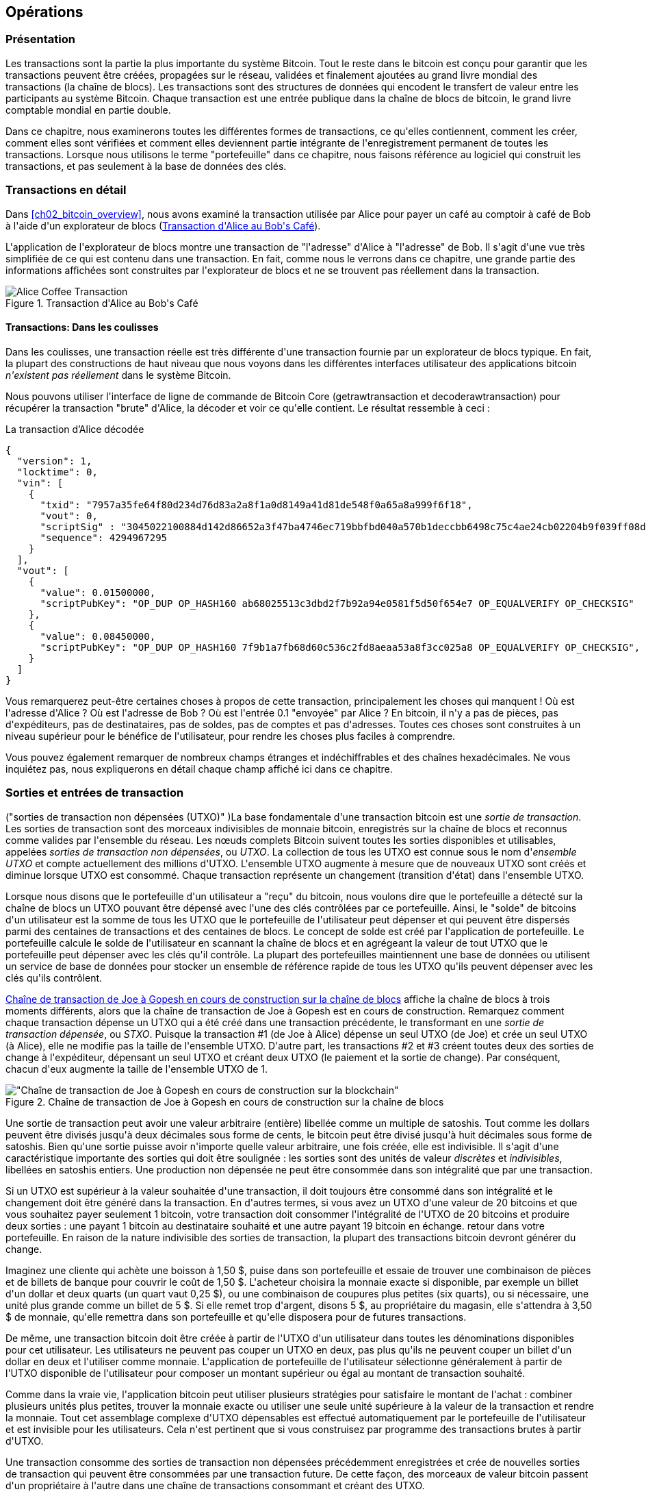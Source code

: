 [[ch06]]
[[transactions]]
== Opérations

[[ch06_intro]]
=== Présentation

(((&quot;transactions&quot;, &quot;défini&quot;)))(((&quot;avertissements et mises en garde&quot;, see=&quot;aussi la sécurité&quot;)))Les transactions sont la partie la plus importante du système Bitcoin. Tout le reste dans le bitcoin est conçu pour garantir que les transactions peuvent être créées, propagées sur le réseau, validées et finalement ajoutées au grand livre mondial des transactions (la chaîne de blocs). Les transactions sont des structures de données qui encodent le transfert de valeur entre les participants au système Bitcoin. Chaque transaction est une entrée publique dans la chaîne de blocs de bitcoin, le grand livre comptable mondial en partie double.

Dans ce chapitre, nous examinerons toutes les différentes formes de transactions, ce qu&#39;elles contiennent, comment les créer, comment elles sont vérifiées et comment elles deviennent partie intégrante de l&#39;enregistrement permanent de toutes les transactions. Lorsque nous utilisons le terme &quot;portefeuille&quot; dans ce chapitre, nous faisons référence au logiciel qui construit les transactions, et pas seulement à la base de données des clés.

[[tx_structure]]
=== Transactions en détail

(((&quot;cas d&#39;utilisation&quot;, &quot;acheter du café&quot;, id=&quot;alicesix&quot;)))Dans &lt;<ch02_bitcoin_overview>&gt;, nous avons examiné la transaction utilisée par Alice pour payer un café au comptoir à café de Bob à l&#39;aide d&#39;un explorateur de blocs (&lt;<alices_transactions_to_bobs_cafe>&gt;).

L&#39;application de l&#39;explorateur de blocs montre une transaction de &quot;l&#39;adresse&quot; d&#39;Alice à &quot;l&#39;adresse&quot; de Bob. Il s&#39;agit d&#39;une vue très simplifiée de ce qui est contenu dans une transaction. En fait, comme nous le verrons dans ce chapitre, une grande partie des informations affichées sont construites par l&#39;explorateur de blocs et ne se trouvent pas réellement dans la transaction.

[[alices_transactions_to_bobs_cafe]]
.Transaction d&#39;Alice au Bob&#39;s Café
image::images/mbc2_0208.png["Alice Coffee Transaction"]

[[transactions_behind_the_scenes]]
==== Transactions: Dans les coulisses

(((&quot;transactions&quot;, &quot;détails des coulisses de&quot;))) Dans les coulisses, une transaction réelle est très différente d&#39;une transaction fournie par un explorateur de blocs typique. En fait, la plupart des constructions de haut niveau que nous voyons dans les différentes interfaces utilisateur des applications bitcoin _n&#39;existent pas réellement_ dans le système Bitcoin.

Nous pouvons utiliser l&#39;interface de ligne de commande de Bitcoin Core (+getrawtransaction+ et +decoderawtransaction+) pour récupérer la transaction &quot;brute&quot; d&#39;Alice, la décoder et voir ce qu&#39;elle contient. Le résultat ressemble à ceci :

[[alice_tx]]
.La transaction d'Alice décodée
[source,json]
----
{
  "version": 1,
  "locktime": 0,
  "vin": [
    {
      "txid": "7957a35fe64f80d234d76d83a2a8f1a0d8149a41d81de548f0a65a8a999f6f18",
      "vout": 0,
      "scriptSig" : "3045022100884d142d86652a3f47ba4746ec719bbfbd040a570b1deccbb6498c75c4ae24cb02204b9f039ff08df09cbe9f6addac960298cad530a863ea8f53982c09db8f6e3813[ALL] 0484ecc0d46f1918b30928fa0e4ed99f16a0fb4fde0735e7ade8416ab9fe423cc5412336376789d172787ec3457eee41c04f4938de5cc17b4a10fa336a8d752adf",
      "sequence": 4294967295
    }
  ],
  "vout": [
    {
      "value": 0.01500000,
      "scriptPubKey": "OP_DUP OP_HASH160 ab68025513c3dbd2f7b92a94e0581f5d50f654e7 OP_EQUALVERIFY OP_CHECKSIG"
    },
    {
      "value": 0.08450000,
      "scriptPubKey": "OP_DUP OP_HASH160 7f9b1a7fb68d60c536c2fd8aeaa53a8f3cc025a8 OP_EQUALVERIFY OP_CHECKSIG",
    }
  ]
}
----

Vous remarquerez peut-être certaines choses à propos de cette transaction, principalement les choses qui manquent ! Où est l&#39;adresse d&#39;Alice ? Où est l&#39;adresse de Bob ? Où est l&#39;entrée 0.1 &quot;envoyée&quot; par Alice ? En bitcoin, il n&#39;y a pas de pièces, pas d&#39;expéditeurs, pas de destinataires, pas de soldes, pas de comptes et pas d&#39;adresses. Toutes ces choses sont construites à un niveau supérieur pour le bénéfice de l&#39;utilisateur, pour rendre les choses plus faciles à comprendre.

Vous pouvez également remarquer de nombreux champs étranges et indéchiffrables et des chaînes hexadécimales. Ne vous inquiétez pas, nous expliquerons en détail chaque champ affiché ici dans ce chapitre.

[[tx_inputs_outputs]]
=== Sorties et entrées de transaction

(((&quot;transactions&quot;, &quot;sorties et entrées&quot;, id=&quot;Tout06&quot;)))(((&quot;sorties et entrées&quot;, &quot;sorties définies&quot;)))(((&quot;sorties de transaction non dépensées (UTXO)&quot;)) )(((&quot;Ensembles UTXO&quot;)))(((&quot;transactions&quot;, &quot;sorties et entrées&quot;, &quot;caractéristiques de sortie&quot;)))(((&quot;sorties et entrées&quot;, &quot;caractéristiques de sortie&quot;)))La base fondamentale d&#39;une transaction bitcoin est une _sortie de transaction_. Les sorties de transaction sont des morceaux indivisibles de monnaie bitcoin, enregistrés sur la chaîne de blocs et reconnus comme valides par l&#39;ensemble du réseau. Les nœuds complets Bitcoin suivent toutes les sorties disponibles et utilisables, appelées _sorties de transaction non dépensées_, ou _UTXO_. La collection de tous les UTXO est connue sous le nom d'_ensemble UTXO_ et compte actuellement des millions d&#39;UTXO. L&#39;ensemble UTXO augmente à mesure que de nouveaux UTXO sont créés et diminue lorsque UTXO est consommé. Chaque transaction représente un changement (transition d&#39;état) dans l&#39;ensemble UTXO.

(((&quot;soldes&quot;)))Lorsque nous disons que le portefeuille d&#39;un utilisateur a &quot;reçu&quot; du bitcoin, nous voulons dire que le portefeuille a détecté sur la chaîne de blocs un UTXO pouvant être dépensé avec l&#39;une des clés contrôlées par ce portefeuille. Ainsi, le &quot;solde&quot; de bitcoins d&#39;un utilisateur est la somme de tous les UTXO que le portefeuille de l&#39;utilisateur peut dépenser et qui peuvent être dispersés parmi des centaines de transactions et des centaines de blocs. Le concept de solde est créé par l&#39;application de portefeuille. Le portefeuille calcule le solde de l&#39;utilisateur en scannant la chaîne de blocs et en agrégeant la valeur de tout UTXO que le portefeuille peut dépenser avec les clés qu&#39;il contrôle. La plupart des portefeuilles maintiennent une base de données ou utilisent un service de base de données pour stocker un ensemble de référence rapide de tous les UTXO qu&#39;ils peuvent dépenser avec les clés qu&#39;ils contrôlent.

(((&quot;sorties de transaction dépensées (STXO)&quot;)))&lt;<utxo-stxo>&gt; affiche la chaîne de blocs à trois moments différents, alors que la chaîne de transaction de Joe à Gopesh est en cours de construction. Remarquez comment chaque transaction dépense un UTXO qui a été créé dans une transaction précédente, le transformant en une _sortie de transaction dépensée_, ou _STXO_. Puisque la transaction #1 (de Joe à Alice) dépense un seul UTXO (de Joe) et crée un seul UTXO (à Alice), elle ne modifie pas la taille de l&#39;ensemble UTXO. D&#39;autre part, les transactions #2 et #3 créent toutes deux des sorties de change à l&#39;expéditeur, dépensant un seul UTXO et créant deux UTXO (le paiement et la sortie de change). Par conséquent, chacun d&#39;eux augmente la taille de l&#39;ensemble UTXO de 1.

[[utxo-stxo]]
.Chaîne de transaction de Joe à Gopesh en cours de construction sur la chaîne de blocs
image::images/mbc2_0609.png[&quot;Chaîne de transaction de Joe à Gopesh en cours de construction sur la blockchain&quot;]

(((&quot;satoshis&quot;)))Une sortie de transaction peut avoir une valeur arbitraire (entière) libellée comme un multiple de satoshis. Tout comme les dollars peuvent être divisés jusqu&#39;à deux décimales sous forme de cents, le bitcoin peut être divisé jusqu&#39;à huit décimales sous forme de satoshis. Bien qu&#39;une sortie puisse avoir n&#39;importe quelle valeur arbitraire, une fois créée, elle est indivisible. Il s&#39;agit d&#39;une caractéristique importante des sorties qui doit être soulignée : les sorties sont des unités de valeur _discrètes_ et _indivisibles_, libellées en satoshis entiers. Une production non dépensée ne peut être consommée dans son intégralité que par une transaction.

(((&quot;change, faire&quot;)))Si un UTXO est supérieur à la valeur souhaitée d&#39;une transaction, il doit toujours être consommé dans son intégralité et le changement doit être généré dans la transaction. En d&#39;autres termes, si vous avez un UTXO d&#39;une valeur de 20 bitcoins et que vous souhaitez payer seulement 1 bitcoin, votre transaction doit consommer l&#39;intégralité de l&#39;UTXO de 20 bitcoins et produire deux sorties : une payant 1 bitcoin au destinataire souhaité et une autre payant 19 bitcoin en échange. retour dans votre portefeuille. En raison de la nature indivisible des sorties de transaction, la plupart des transactions bitcoin devront générer du change.

Imaginez une cliente qui achète une boisson à 1,50 $, puise dans son portefeuille et essaie de trouver une combinaison de pièces et de billets de banque pour couvrir le coût de 1,50 $. L&#39;acheteur choisira la monnaie exacte si disponible, par exemple un billet d&#39;un dollar et deux quarts (un quart vaut 0,25 $), ou une combinaison de coupures plus petites (six quarts), ou si nécessaire, une unité plus grande comme un billet de 5 $. Si elle remet trop d&#39;argent, disons 5 $, au propriétaire du magasin, elle s&#39;attendra à 3,50 $ de monnaie, qu&#39;elle remettra dans son portefeuille et qu&#39;elle disposera pour de futures transactions.

De même, une transaction bitcoin doit être créée à partir de l&#39;UTXO d&#39;un utilisateur dans toutes les dénominations disponibles pour cet utilisateur. Les utilisateurs ne peuvent pas couper un UTXO en deux, pas plus qu&#39;ils ne peuvent couper un billet d&#39;un dollar en deux et l&#39;utiliser comme monnaie. L&#39;application de portefeuille de l&#39;utilisateur sélectionne généralement à partir de l&#39;UTXO disponible de l&#39;utilisateur pour composer un montant supérieur ou égal au montant de transaction souhaité.

Comme dans la vraie vie, l&#39;application bitcoin peut utiliser plusieurs stratégies pour satisfaire le montant de l&#39;achat : combiner plusieurs unités plus petites, trouver la monnaie exacte ou utiliser une seule unité supérieure à la valeur de la transaction et rendre la monnaie. Tout cet assemblage complexe d&#39;UTXO dépensables est effectué automatiquement par le portefeuille de l&#39;utilisateur et est invisible pour les utilisateurs. Cela n&#39;est pertinent que si vous construisez par programme des transactions brutes à partir d&#39;UTXO.

Une transaction consomme des sorties de transaction non dépensées précédemment enregistrées et crée de nouvelles sorties de transaction qui peuvent être consommées par une transaction future. De cette façon, des morceaux de valeur bitcoin passent d&#39;un propriétaire à l&#39;autre dans une chaîne de transactions consommant et créant des UTXO.

(((&quot;transactions&quot;, &quot;transactions coinbase&quot;)))(((&quot;transactions coinbase&quot;)))(((&quot;minage et consensus&quot;, &quot;transactions coinbase&quot;)))L&#39;exception à la chaîne de sortie et d&#39;entrée est une type spécial de transaction appelé transaction _coinbase_, qui est la première transaction de chaque bloc. Cette transaction y est placée par le mineur &quot;gagnant&quot; et crée un tout nouveau bitcoin payable à ce mineur en récompense de l&#39;exploitation minière. Cette transaction coinbase spéciale ne consomme pas d&#39;UTXO ; à la place, il a un type spécial d&#39;entrée appelé &quot;coinbase&quot;. C&#39;est ainsi que la masse monétaire du bitcoin est créée pendant le processus de minage, comme nous le verrons dans &lt;<mining>&gt;.

[TIP]
====
Qu&#39;est-ce qui vient en premier ? Entrées ou sorties, la poule ou l&#39;œuf ? Strictement parlant, les sorties viennent en premier parce que les transactions coinbase, qui génèrent de nouveaux bitcoins, n&#39;ont pas d&#39;entrées et créent des sorties à partir de rien.
====

[[tx_outs]]
==== Sorties des transactions

(((&quot;transactions&quot;, &quot;sorties et entrées&quot;, &quot;composants de sortie&quot;)))(((&quot;sorties et entrées&quot;, &quot;parties de sortie&quot;)))Chaque transaction bitcoin crée des sorties, qui sont enregistrées sur le grand livre bitcoin. Presque toutes ces sorties, à une exception près (voir &lt;<op_return>&gt;) créent des morceaux de bitcoin utilisables appelés UTXO, qui sont ensuite reconnus par l&#39;ensemble du réseau et disponibles pour que le propriétaire les dépense lors d&#39;une future transaction.

Les UTXO sont suivis par chaque client Bitcoin à nœud complet dans l&#39;ensemble UTXO. Les nouvelles transactions consomment (dépensent) une ou plusieurs de ces sorties de l&#39;ensemble UTXO.

Les sorties de transaction se composent de deux parties :

* Un montant de bitcoin, libellé en _satoshis_, la plus petite unité de bitcoin
* Un puzzle cryptographique qui détermine les conditions requises pour passer la sortie

(((&quot;scripts de verrouillage&quot;)))(((&quot;script&quot;, &quot;scripts de verrouillage&quot;)))(((&quot;témoins&quot;)))(((&quot;scriptPubKey&quot;)))Le puzzle cryptographique est également connu sous le nom de _script de verrouillage_, un _script de témoin_ ou un +scriptPubKey+.

Le langage de script de transaction, utilisé dans le script de verrouillage mentionné précédemment, est décrit en détail dans &lt;<tx_script>&gt;.

Maintenant, regardons la transaction d&#39;Alice (montrée précédemment dans &lt;<transactions_behind_the_scenes>&gt;) et voir si nous pouvons identifier les sorties. Dans l&#39;encodage JSON, les sorties sont dans un tableau (liste) nommé +vout+ :

[source,json]
----
"vout": [
  {
    "value": 0.01500000,
    "scriptPubKey": "OP_DUP OP_HASH160 ab68025513c3dbd2f7b92a94e0581f5d50f654e7 OP_EQUALVERIFY
    OP_CHECKSIG"
  },
  {
    "value": 0.08450000,
    "scriptPubKey": "OP_DUP OP_HASH160 7f9b1a7fb68d60c536c2fd8aeaa53a8f3cc025a8 OP_EQUALVERIFY OP_CHECKSIG",
  }
]
----

Comme vous pouvez le voir, la transaction contient deux sorties. Chaque sortie est définie par une valeur et un puzzle cryptographique. Dans l&#39;encodage indiqué par Bitcoin Core, la valeur est indiquée en bitcoin, mais dans la transaction elle-même, elle est enregistrée sous la forme d&#39;un entier libellé en satoshis. La deuxième partie de chaque sortie est le puzzle cryptographique qui fixe les conditions de dépenses. Bitcoin Core le montre comme +scriptPubKey+ et nous montre une représentation lisible par l&#39;homme du script.

Le sujet du verrouillage et du déverrouillage de l&#39;UTXO sera abordé plus tard, dans &lt;<tx_lock_unlock>&gt;. Le langage de script utilisé pour le script dans +scriptPubKey+ est décrit dans &lt;<tx_script>&gt;. Mais avant d&#39;approfondir ces sujets, nous devons comprendre la structure globale des entrées et sorties des transactions.

===== Sérialisation des transactions: sorties

(((&quot;transactions&quot;, &quot;sorties et entrées&quot;, &quot;structure de&quot;)))(((&quot;sorties et entrées&quot;, &quot;structure de&quot;)))(((&quot;sérialisation&quot;, &quot;sorties&quot;)))Lorsque les transactions sont transmises sur le réseau ou échangées entre applications, elles sont _sérialisées_. La sérialisation est le processus de conversion de la représentation interne d&#39;une structure de données dans un format qui peut être transmis un octet à la fois, également appelé flux d&#39;octets. La sérialisation est le plus souvent utilisée pour coder des structures de données à transmettre sur un réseau ou à stocker dans un fichier. Le format de sérialisation d&#39;une sortie de transaction est affiché dans &lt;<tx_out_structure>&gt;.

[[tx_out_structure]]
.Sérialisation des sorties de transaction
[options="header"]
|=======
|Taille| Champ | Description
| 8 octets (petit-boutiste) | Montant | Valeur du bitcoin en satoshis (10^-8^ bitcoin)
| 1–9 octets (VarInt) | Taille du script de verrouillage | Longueur du script de verrouillage en octets, à suivre
| Variable | Script de verrouillage | Un script définissant les conditions nécessaires pour dépenser la sortie
|=======

La plupart des bibliothèques et frameworks bitcoin ne stockent pas les transactions en interne sous forme de flux d&#39;octets, car cela nécessiterait une analyse complexe chaque fois que vous auriez besoin d&#39;accéder à un seul champ. Pour plus de commodité et de lisibilité, les bibliothèques bitcoin stockent les transactions en interne dans des structures de données (généralement des structures orientées objet).

(((&quot;désérialisation&quot;)))(((&quot;analyse&quot;)))(((&quot;transactions&quot;, &quot;analyse&quot;)))Le processus de conversion de la représentation de flux d&#39;octets d&#39;une transaction en données de représentation interne d&#39;une bibliothèque est appelée _désérialisation_ ou _analyse des transactions_. Le processus de reconversion en un flux d&#39;octets pour la transmission sur le réseau, pour le hachage ou pour le stockage sur disque est appelé _sérialisation_. La plupart des bibliothèques bitcoin ont des fonctions intégrées pour la sérialisation et la désérialisation des transactions.

Voyez si vous pouvez décoder manuellement la transaction d&#39;Alice à partir de la forme hexadécimale sérialisée, en trouvant certains des éléments que nous avons vus précédemment. La section contenant les deux sorties est mise en surbrillance dans &lt;<example_6_1>&gt; pour vous aider :

[[example_6_1]]
.Transaction d&#39;Alice, sérialisée et présentée en notation hexadécimale
====
+0100000001186f9f998a5aa6f048e51dd8419a14d8a0f1a8a2836dd73+
+4d2804fe65fa35779000000008b483045022100884d142d86652a3f47+
+ba4746ec719bbfbd040a570b1deccbb6498c75c4ae24cb02204b9f039+
+ff08df09cbe9f6addac960298cad530a863ea8f53982c09db8f6e3813+
+01410484ecc0d46f1918b30928fa0e4ed99f16a0fb4fde0735e7ade84+
+16ab9fe423cc5412336376789d172787ec3457eee41c04f4938de5cc1+
+7b4a10fa336a8d752adfffffffff02+*+60e31600000000001976a914ab6+*
*+8025513c3dbd2f7b92a94e0581f5d50f654e788acd0ef800000000000+*
*+1976a9147f9b1a7fb68d60c536c2fd8aeaa53a8f3cc025a888ac+*
+00000000+
====

Voici quelques conseils :

* Il y a deux sorties dans la section en surbrillance, chacune sérialisée comme indiqué dans &lt;<tx_out_structure>&gt;.
* La valeur de 0,015 bitcoin est de 1 500 000 satoshis. C&#39;est +16 e3 60+ en hexadécimal.
* Dans la transaction sérialisée, la valeur +16 e3 60+ est encodée dans l&#39;ordre d'octets petit-boutiste (octet le moins significatif en premier), elle ressemble donc à +60 e3 16+.
* La longueur de +scriptPubKey+ est de 25 octets, soit +19+ en hexadécimal.

[[tx_inputs]]
==== Entrées de transactions

(((&quot;transactions&quot;, &quot;sorties et entrées&quot;, &quot;composantes d&#39;entrée&quot;)))(((&quot;sorties et entrées&quot;, &quot;composantes d&#39;entrée&quot;)))(((&quot;sorties de transactions non dépensées (UTXO)&quot;))) (((&quot;Ensembles UTXO&quot;)))Les entrées de transaction identifient (par référence) quel UTXO sera consommé et fournissent une preuve de propriété via un script de déverrouillage.

Pour construire une transaction, un portefeuille sélectionne parmi l&#39;UTXO qu&#39;il contrôle, l&#39;UTXO avec une valeur suffisante pour effectuer le paiement demandé. Parfois un UTXO suffit, d&#39;autres fois plus d&#39;un est nécessaire. Pour chaque UTXO qui sera consommé pour effectuer ce paiement, le portefeuille crée une entrée pointant vers l&#39;UTXO et le déverrouille avec un script de déverrouillage.

Examinons plus en détail les composants d&#39;une entrée. La première partie d&#39;une entrée est un pointeur vers un UTXO par référence au hachage de transaction et à un index de sortie, qui identifie l&#39;UTXO spécifique dans cette transaction. La deuxième partie est un script de déverrouillage, que le portefeuille construit afin de satisfaire aux conditions de dépenses définies dans l&#39;UTXO. Le plus souvent, le script de déverrouillage est une signature numérique et une clé publique prouvant la propriété du bitcoin. Cependant, ce ne sont pas tous les scripts de déverrouillage qui contiennent une signature. La troisième partie est un numéro de séquence, qui sera discuté plus tard.

Considérez notre exemple dans &lt;<transactions_behind_the_scenes>&gt;. Les entrées de transaction sont un tableau (liste) appelé +vin+ :

[[vin]]
.Les entrées de transaction dans la transaction d&#39;Alice
[source,json]
----
"vin": [
  {
    "txid": "7957a35fe64f80d234d76d83a2a8f1a0d8149a41d81de548f0a65a8a999f6f18",
    "vout": 0,
    "scriptSig" : "3045022100884d142d86652a3f47ba4746ec719bbfbd040a570b1deccbb6498c75c4ae24cb02204b9f039ff08df09cbe9f6addac960298cad530a863ea8f53982c09db8f6e3813[ALL] 0484ecc0d46f1918b30928fa0e4ed99f16a0fb4fde0735e7ade8416ab9fe423cc5412336376789d172787ec3457eee41c04f4938de5cc17b4a10fa336a8d752adf",
    "sequence": 4294967295
  }
]
----

Comme vous pouvez le voir, il n&#39;y a qu&#39;une seule entrée dans la liste (car un UTXO contenait une valeur suffisante pour effectuer ce paiement). L&#39;entrée contient quatre éléments :

* Un (((&quot;ID de transaction (txd)&quot;)))ID de transaction, faisant référence à la transaction qui contient l&#39;UTXO dépensé
* Un index de sortie (+vout+), identifiant quel UTXO de cette transaction est référencé (le premier est zéro)
* Un +scriptSig+, qui satisfait aux conditions imposées à l&#39;UTXO, le déverrouillant pour les dépenses
* Un numéro de séquence (à discuter plus tard)

Dans la transaction d&#39;Alice, l&#39;entrée pointe vers l&#39;ID de transaction :

----
7957a35fe64f80d234d76d83a2a8f1a0d8149a41d81de548f0a65a8a999f6f18
----

et l&#39;indice de sortie +0+ (c&#39;est-à-dire le premier UTXO créé par cette transaction). Le script de déverrouillage est construit par le portefeuille d&#39;Alice en récupérant d&#39;abord l&#39;UTXO référencé, en examinant son script de verrouillage, puis en l&#39;utilisant pour créer le script de déverrouillage nécessaire pour le satisfaire.

En regardant simplement l&#39;entrée, vous avez peut-être remarqué que nous ne savons rien de cet UTXO, à part une référence à la transaction parent qui le contient. Nous ne connaissons pas sa valeur (montant en satoshi), et nous ne connaissons pas le script de verrouillage qui fixe les conditions pour le dépenser. Pour retrouver ces informations, il faut récupérer l&#39;UTXO référencé en récupérant la transaction mère qui le contient. Notez que parce que la valeur de l&#39;entrée n&#39;est pas explicitement indiquée, nous devons également utiliser l&#39;UTXO référencé afin de calculer les frais qui seront payés dans cette transaction (voir &lt;<tx_fees>&gt;).

Ce n&#39;est pas seulement le portefeuille d&#39;Alice qui doit récupérer l&#39;UTXO référencé dans les entrées. Une fois cette transaction diffusée sur le réseau, chaque nœud de validation devra également récupérer l&#39;UTXO référencé dans les entrées de transaction afin de valider la transaction.

Les transactions en elles-mêmes semblent incomplètes car elles manquent de contexte. Elles référencent l'UTXO dans leurs entrées mais sans récupérer cet UTXO on ne peut pas connaître la valeur des entrées ni leurs conditions de verrouillage. Lors de l&#39;écriture d&#39;un logiciel bitcoin, chaque fois que vous décodez une transaction dans le but de la valider ou de compter les frais ou de vérifier le script de déverrouillage, votre code devra d&#39;abord récupérer l&#39;UTXO référencé de la blockchain afin de construire le contexte implicite mais non présent dans les références UTXO des entrées. Par exemple, pour calculer le montant payé en frais, vous devez connaître la somme des valeurs des entrées et des sorties. Mais sans récupérer les UTXO référencés dans les entrées, vous ne connaissez pas leur valeur. Ainsi, une opération apparemment simple comme le comptage des frais dans une seule transaction implique en fait plusieurs étapes et des données provenant de plusieurs transactions.

Nous pouvons utiliser la même séquence de commandes avec Bitcoin Core que celle que nous avons utilisée lors de la récupération de la transaction d&#39;Alice (+getrawtransaction+ et +decoderawtransaction+). Avec cela, nous pouvons obtenir l&#39;UTXO référencé dans l&#39;entrée de la transaction d&#39;Alice et jeter un œil :

[[alice_input_tx]]
.UTXO de la transaction précédente, référencé dans l&#39;entrée de la transaction d&#39;Alice
[source,json]
----
"vout": [
   {
     "value": 0.10000000,
     "scriptPubKey": "OP_DUP OP_HASH160 7f9b1a7fb68d60c536c2fd8aeaa53a8f3cc025a8 OP_EQUALVERIFY OP_CHECKSIG"
   }
 ]
----

On voit que cet UTXO a une valeur de 0.1 BTC et qu&#39;il a un script de verrouillage (+scriptPubKey+) qui contient &quot;OP_DUP OP_HASH160...&quot;.

[TIP]
====
Pour bien comprendre la transaction d&#39;Alice, nous avons dû récupérer la transaction précédente référencée en entrée. Une fonction qui récupère les transactions précédentes et les sorties de transaction non dépensées est très courante et existe dans presque toutes les bibliothèques et API Bitcoin.
====

===== Sérialisation des transactions: entrées

(((&quot;sérialisation&quot;, &quot;entrées&quot;)))(((&quot;transactions&quot;, &quot;sorties et entrées&quot;, &quot;sérialisation des entrées&quot;)))(((&quot;sorties et entrées&quot;, &quot;sérialisation des entrées&quot;)))Lorsque les transactions sont sérialisées pour être transmises sur le réseau, leurs entrées sont codées dans un flux d&#39;octets comme indiqué dans &lt;<tx_in_structure>&gt;.

[[tx_in_structure]]
.Sérialisation des entrées de transaction
[options="header"]
|=======
|Taille| Champ | Description
| 32 octets | Hachage de transaction | Pointeur vers la transaction contenant l&#39;UTXO à dépenser
| 4 octets | Indice de sortie | Le numéro d&#39;index de l&#39;UTXO à dépenser ; le premier est 0
| 1–9 octets (VarInt) | Taille du script de déverrouillage | Longueur du script de déverrouillage en octets à suivre
| variables | Déverrouillage-Script | Un script remplissant les conditions du script de verrouillage UTXO
| 4 octets | Numéro de séquence | Utilisé pour le temps de verrouillage ou désactivé (0xFFFFFFFF)
|=======

Comme pour les sorties, voyons si nous pouvons trouver les entrées de la transaction d&#39;Alice au format sérialisé. Tout d&#39;abord, les entrées décodées :

[source,json]
----
"vin": [
  {
    "txid": "7957a35fe64f80d234d76d83a2a8f1a0d8149a41d81de548f0a65a8a999f6f18",
    "vout": 0,
    "scriptSig" : "3045022100884d142d86652a3f47ba4746ec719bbfbd040a570b1deccbb6498c75c4ae24cb02204b9f039ff08df09cbe9f6addac960298cad530a863ea8f53982c09db8f6e3813[ALL] 0484ecc0d46f1918b30928fa0e4ed99f16a0fb4fde0735e7ade8416ab9fe423cc5412336376789d172787ec3457eee41c04f4938de5cc17b4a10fa336a8d752adf",
    "sequence": 4294967295
  }
],
----

Voyons maintenant si nous pouvons identifier ces champs dans le codage hexadécimal sérialisé dans &lt;<example_6_2>&gt; :

[[example_6_2]]
.Transaction d&#39;Alice, sérialisée et présentée en notation hexadécimale
====
+0100000001+*+186f9f998a5aa6f048e51dd8419a14d8a0f1a8a2836dd73+*
*+4d2804fe65fa35779000000008b483045022100884d142d86652a3f47+*
*+ba4746ec719bbfbd040a570b1deccbb6498c75c4ae24cb02204b9f039+*
*+ff08df09cbe9f6addac960298cad530a863ea8f53982c09db8f6e3813+*
*+01410484ecc0d46f1918b30928fa0e4ed99f16a0fb4fde0735e7ade84+*
*+16ab9fe423cc5412336376789d172787ec3457eee41c04f4938de5cc1+*
*+7b4a10fa336a8d752adfffffffff+*+0260e31600000000001976a914ab6+
+8025513c3dbd2f7b92a94e0581f5d50f654e788acd0ef800000000000+
+1976a9147f9b1a7fb68d60c536c2fd8aeaa53a8f3cc025a888ac00000+
+000+
====

Astuces:

* L&#39;ID de transaction est sérialisé dans l&#39;ordre inverse des octets, il commence donc par (hex) +18+ et se termine par +79+
* L&#39;index de sortie est un groupe de zéros de 4 octets, facile à identifier
* La longueur du +scriptSig+ est de 139 octets, soit +8b+ en hexadécimal
* Le numéro de séquence est défini sur +FFFFFFFF+, encore une fois facile à identifier(((&quot;&quot;, startref=&quot;alicesix&quot;)))

ScriptSig est un type spécifique de script de déverrouillage qui, lorsqu&#39;il est sérialisé pour être transmis sur le réseau, les entrées sont codées dans un flux d&#39;octets, comme indiqué dans &lt;<scriptsig_in_structure>&gt;. La sérialisation du champ signature est détaillée dans &lt;<seralization_of_signatures_der>&gt;. Le champ de signature comprend également un type de hachage de signature (SIGHASH), qui est détaillé dans &lt;<sighash_types>&gt;.

[[scriptsig_in_structure]]
.Sérialisation des entrées ScriptSig
[options="header"]
|=======
|Taille| Champ | Description
| 1–9 octets (VarInt) | Taille signature | Longueur de la signature en octets à suivre
| variables | signature | Une signature produite par le portefeuille de l&#39;utilisateur à partir de sa clé privée, qui comprend un SIGHASH
| 1–9 octets (VarInt) | Taille de la clé publique | Longueur de la clé publique en octets à suivre
| variables | Clé publique | La clé publique, non hachée
|=======

[[tx_fees]]
==== Frais de transaction

(((&quot;transactions&quot;, &quot;extrants et intrants&quot;, &quot;frais de transaction&quot;)))(((&quot;frais&quot;, &quot;frais de transaction&quot;)))(((&quot;minage et consensus&quot;, &quot;récompenses et frais&quot;)))La plupart des transactions incluent des frais de transaction, qui rémunèrent les mineurs de bitcoins pour la sécurisation du réseau. Les frais servent également de mécanisme de sécurité eux-mêmes, en rendant économiquement impossible pour les attaquants d&#39;inonder le réseau de transactions. L&#39;exploitation minière et les frais et récompenses perçus par les mineurs sont discutés plus en détail dans &lt;<mining>&gt;.

Cette section examine comment les frais de transaction sont inclus dans une transaction typique. La plupart des portefeuilles calculent et incluent automatiquement les frais de transaction. Toutefois, si vous créez des transactions par programmation ou à l&#39;aide d&#39;une interface de ligne de commande, vous devez comptabiliser et inclure manuellement ces frais.

Les frais de transaction servent d&#39;incitation à inclure (exploiter) une transaction dans le bloc suivant et également de dissuasion contre les abus du système en imposant un petit coût sur chaque transaction. Les frais de transaction sont perçus par le mineur qui exploite le bloc qui enregistre la transaction sur la chaîne de blocs.

Les frais de transaction sont calculés en fonction de la taille de la transaction en kilo-octets, et non de la valeur de la transaction en bitcoin. Dans l&#39;ensemble, les frais de transaction sont fixés en fonction des forces du marché au sein du réseau Bitcoin. Les mineurs hiérarchisent les transactions en fonction de nombreux critères différents, y compris les frais, et peuvent même traiter les transactions gratuitement dans certaines circonstances. Les frais de transaction affectent la priorité de traitement, ce qui signifie qu&#39;une transaction avec des frais suffisants est susceptible d&#39;être incluse dans le prochain bloc miné, alors qu&#39;une transaction avec des frais insuffisants ou nuls peut être retardée, traitée au mieux après quelques blocs, ou pas traité du tout. Les frais de transaction ne sont pas obligatoires et les transactions sans frais peuvent éventuellement être traitées ; cependant, l&#39;inclusion des frais de transaction encourage le traitement prioritaire.

Au fil du temps, la façon dont les frais de transaction sont calculés et leur effet sur la hiérarchisation des transactions ont évolué. Au départ, les frais de transaction étaient fixes et constants sur l&#39;ensemble du réseau. Progressivement, la structure tarifaire s&#39;est assouplie et peut être influencée par les forces du marché, en fonction de la capacité du réseau et du volume des transactions. Depuis au moins le début de 2016, les limites de capacité en bitcoin ont créé une concurrence entre les transactions, entraînant des frais plus élevés et faisant des transactions gratuites une chose du passé. Les transactions sans frais ou à très faibles frais sont rarement minées et parfois ne seront même pas propagées sur le réseau.

(((&quot;frais&quot;, &quot;politiques de relais des frais&quot;)))(((&quot;option minrelaytxfee&quot;)))Dans Bitcoin Core, les politiques de relais des frais sont définies par l&#39;option +minrelaytxfee+. Le +minrelaytxfee+ par défaut actuel est de 0,00001 bitcoin ou un centième de millibitcoin par kilooctet. Par conséquent, par défaut, les transactions dont les frais sont inférieurs à 0,00001 bitcoin sont traitées comme gratuites et ne sont relayées que s&#39;il y a de la place dans le mempool ; sinon, ils sont supprimés. Les nœuds Bitcoin peuvent remplacer la politique de relais de frais par défaut en ajustant la valeur de +minrelaytxfee+.

(((&quot;frais dynamiques&quot;)))(((&quot;frais&quot;, &quot;frais dynamiques&quot;)))Tout service bitcoin qui crée des transactions, y compris les portefeuilles, les échanges, les applications de vente au détail, etc., _doit_ implémenter des frais dynamiques. Les frais dynamiques peuvent être mis en œuvre via un service tiers d&#39;estimation des frais ou avec un algorithme d&#39;estimation des frais intégré. Si vous n&#39;êtes pas sûr, commencez par un service tiers et, à mesure que vous acquérez de l&#39;expérience, concevez et implémentez votre propre algorithme si vous souhaitez supprimer la dépendance tierce.

Les algorithmes d&#39;estimation des frais calculent les frais appropriés, en fonction de la capacité et des frais offerts par les transactions « concurrentes ». Ces algorithmes vont du simple (frais moyens ou médians dans le dernier bloc) au sophistiqué (analyse statistique). Ils estiment les frais nécessaires (en satoshis par octet) qui donneront à une transaction une forte probabilité d&#39;être sélectionnée et incluse dans un certain nombre de blocs. La plupart des services offrent aux utilisateurs la possibilité de choisir des frais de priorité élevés, moyens ou faibles. Une priorité élevée signifie que les utilisateurs paient des frais plus élevés, mais la transaction est susceptible d&#39;être incluse dans le bloc suivant. Une priorité moyenne et faible signifie que les utilisateurs paient des frais de transaction moins élevés, mais que la confirmation des transactions peut prendre beaucoup plus de temps.

(((&quot;bitcoinfees (service tiers)&quot;))) De nombreuses applications de portefeuille utilisent des services tiers pour le calcul des frais. Un service populaire est https://bitcoinfees.earn.com/[_https://bitcoinfees.earn.com/_], qui fournit une API et un graphique visuel montrant les frais en satoshi/octet pour différentes priorités.

[TIP]
====
(((&quot;frais statiques&quot;)))(((&quot;frais&quot;, &quot;frais statiques&quot;)))Les frais statiques ne sont plus viables sur le réseau Bitcoin. Les portefeuilles qui fixent des frais statiques produiront une mauvaise expérience utilisateur car les transactions seront souvent &quot;bloquées&quot; et resteront non confirmées. Les utilisateurs qui ne comprennent pas les transactions et les frais en bitcoins sont consternés par les transactions &quot;bloquées&quot; car ils pensent avoir perdu leur argent.
====

Le graphique en &lt;<bitcoinfeesearncom>&gt; affiche l&#39;estimation en temps réel des frais par incréments de 10 satoshi/octet et le temps de confirmation attendu (en minutes et en nombre de blocs) pour les transactions avec des frais dans chaque plage. Pour chaque fourchette de frais (par exemple, 61 à 70 satoshi/octet), deux barres horizontales indiquent le nombre de transactions non confirmées (1 405) et le nombre total de transactions au cours des dernières 24 heures (102 975), avec des frais compris dans cette fourchette. Sur la base du graphique, les frais de haute priorité recommandés à ce moment étaient de 80 satoshi/octet, des frais susceptibles d&#39;entraîner l&#39;inclusion de la transaction dans le bloc suivant (délai de bloc nul). Pour la perspective, la taille médiane des transactions est de 226 octets, donc les frais recommandés pour cette taille de transaction seraient de 18 080 satoshis (0,00018080 BTC).

Les données d&#39;estimation des frais peuvent être récupérées via une simple API HTTP REST, à l&#39;adresse https://bitcoinfees.earn.com/api/v1/fees/recommended[https://bitcoinfees.earn.com/api/v1/fees/recommended ]. Par exemple, sur la ligne de commande en utilisant la commande +curl+ :

.Utilisation de l&#39;API d&#39;estimation des frais
----
$ curl https://bitcoinfees.earn.com/api/v1/fees/recommended

{"fastestFee":80,"halfHourFee":80,"hourFee":60}
----

L&#39;API renvoie un objet JSON avec l&#39;estimation actuelle des frais pour la confirmation la plus rapide (+fastestFee+), la confirmation dans les trois blocs (+halfHourFee+) et six blocs (+hourFee+), en satoshi par octet.

[[bitcoinfeesearncom]]
.Service d&#39;estimation des frais bitcoinfees.earn.com
image::images/mbc2_0602.png[Service d&#39;estimation des frais bitcoinfees.earn.com]

==== Ajout de frais aux transactions

La structure de données des transactions n&#39;a pas de champ pour les frais. Au lieu de cela, les frais sont implicites comme la différence entre la somme des entrées et la somme des sorties. Tout montant excédentaire qui reste après que toutes les sorties ont été déduites de toutes les entrées est la redevance perçue par les mineurs :

[[tx_fee_equation]]
.Les frais de transaction sont implicites, comme l&#39;excédent des intrants moins les extrants :
----
Frais = Somme(intrants) - Somme(extrants)
----

Il s&#39;agit d&#39;un élément quelque peu déroutant des transactions et d&#39;un point important à comprendre, car si vous construisez vos propres transactions, vous devez vous assurer de ne pas inclure par inadvertance des frais très importants en sous-dépensant les intrants. Cela signifie que vous devez comptabiliser toutes les entrées, si nécessaire en créant du change, ou vous finirez par donner un très gros pourboire aux mineurs !

Par exemple, si vous consommez un UTXO de 20 bitcoins pour effectuer un paiement de 1 bitcoin, vous devez inclure une sortie de modification de 19 bitcoins dans votre portefeuille. Sinon, le &quot;reste&quot; de 19 bitcoins sera compté comme des frais de transaction et sera collecté par le mineur qui exploite votre transaction dans un bloc. Bien que vous receviez un traitement prioritaire et rendiez un mineur très heureux, ce n&#39;est probablement pas ce que vous vouliez.

[WARNING]
====
(((&quot;avertissements et mises en garde&quot;, &quot;modifier les sorties&quot;))) Si vous oubliez d&#39;ajouter une sortie de modification dans une transaction construite manuellement, vous paierez la modification en tant que frais de transaction. Dire &quot;Gardez la monnaie !&quot; au mineur n&#39;est peut-être pas ce que vous vouliez vraiment.
====

(((&quot;cas d&#39;utilisation&quot;, &quot;achat de café&quot;))) Voyons comment cela fonctionne en pratique, en examinant à nouveau l&#39;achat de café d&#39;Alice. Alice veut dépenser 0,015 bitcoin pour payer son café. Pour s&#39;assurer que cette transaction est traitée rapidement, elle voudra inclure des frais de transaction, disons 0,0005. Cela signifie que le coût total de la transaction sera de 0,0155. Son portefeuille doit donc se procurer un ensemble d&#39;UTXO qui totalise 0,0155 bitcoin ou plus et, si nécessaire, créer de la monnaie. Disons que son portefeuille dispose d&#39;un UTXO de 0,1 bitcoin. Elle devra donc consommer cet UTXO, créer une sortie pour le comptoir à café de Bob pour 0,015, et une seconde sortie avec 0,0845 bitcoin en retour vers son propre portefeuille, laissant 0,0005 bitcoin non alloué, comme frais implicites pour la transaction.

(((&quot;cas d&#39;utilisation&quot;, &quot;dons caritatifs&quot;)))(((&quot;dons caritatifs&quot;)))Regardons maintenant un scénario différent. Eugenia, directrice de notre association caritative pour enfants aux Philippines, a organisé une collecte de fonds pour acheter des manuels scolaires pour les enfants. Elle a reçu plusieurs milliers de petits dons de personnes du monde entier, totalisant 50 bitcoins, donc son portefeuille est plein de très petits paiements (UTXO). Maintenant, elle veut acheter des centaines de manuels scolaires auprès d&#39;un éditeur local, en payant en bitcoins.

Alors que l&#39;application de portefeuille d&#39;Eugenia tente de construire une seule transaction de paiement plus importante, elle doit s&#39;approvisionner à partir de l&#39;ensemble UTXO disponible, qui est composé de nombreux montants plus petits. Cela signifie que la transaction résultante proviendra de plus d&#39;une centaine d&#39;UTXO de petite valeur en tant qu&#39;entrées et d&#39;une seule sortie, payant l&#39;éditeur du livre. Une transaction avec autant d&#39;entrées sera supérieure à un kilo-octet, peut-être plusieurs kilo-octets. En conséquence, cela nécessitera des frais beaucoup plus élevés que la transaction de taille médiane.

L&#39;application de portefeuille d&#39;Eugenia calculera les frais appropriés en mesurant la taille de la transaction et en la multipliant par les frais par kilo-octet. De nombreux portefeuilles surpayeront les frais pour les transactions plus importantes afin de s&#39;assurer que la transaction est traitée rapidement. Les frais plus élevés ne sont pas dus au fait qu&#39;Eugenia dépense plus d&#39;argent, mais au fait que sa transaction est plus complexe et plus volumineuse - les frais sont indépendants de la valeur en bitcoins de la transaction.(((&quot;&quot;, startref=&quot;Tout06&quot;)))

[[tx_script]]
[role="pagebreak-before less_space_h1"]
=== Scripts de transaction et langage de script

(((&quot;transactions&quot;, &quot;scripts et langage de script&quot;, id=&quot;Tsript06&quot;)))(((&quot;scriptage&quot;, &quot;transactions et&quot;, id=&quot;Stransact06&quot;)))Le langage de script de transaction bitcoin, appelé _Script_ , est un langage d&#39;exécution basé sur une pile de notation polonaise inversée (RPN) de type Forth. Si cela ressemble à du charabia, vous n&#39;avez probablement pas étudié les langages de programmation des années 1960, mais ce n&#39;est pas grave, nous vous expliquerons tout dans ce chapitre. Le script de verrouillage placé sur un UTXO et le script de déverrouillage sont écrits dans ce langage de script. Lorsqu&#39;une transaction est validée, le script de déverrouillage de chaque entrée est exécuté parallèlement au script de verrouillage correspondant pour voir s&#39;il satisfait à la condition de dépense.

Script est un langage très simple qui a été conçu pour être limité dans sa portée et être exécutable sur une gamme de matériel et peut être aussi simple qu&#39;un périphérique intégré. Il nécessite un traitement minimal et ne peut pas faire la plupart des choses fantaisistes que les langages de programmation modernes peuvent faire. Pour son utilisation dans la validation de monnaie programmable, il s&#39;agit d&#39;une fonction de sécurité délibérée.

(((&quot;Pay-to-Public-Key-Hash (P2PKH)&quot;)))Aujourd&#39;hui, la plupart des transactions traitées via le réseau Bitcoin ont la forme &quot;Paiement à l&#39;adresse Bitcoin de Bob&quot; et sont basées sur un script appelé Pay-to-Script Public-Key-Hash. Cependant, les transactions bitcoin ne se limitent pas au script &quot;Paiement à l&#39;adresse Bitcoin de Bob&quot;. En fait, les scripts de verrouillage peuvent être écrits pour exprimer une grande variété de conditions complexes. Afin de comprendre ces scripts plus complexes, nous devons d&#39;abord comprendre les bases des scripts de transaction et du langage de script.

Dans cette section, nous démontrerons les composants de base du langage de script de transaction bitcoin et montrerons comment il peut être utilisé pour exprimer des conditions simples de dépenses et comment ces conditions peuvent être satisfaites en déverrouillant des scripts.

[TIP]
====
(((&quot;argent programmable&quot;)))La validation des transactions Bitcoin n&#39;est pas basée sur un modèle statique, mais est plutôt obtenue grâce à l&#39;exécution d&#39;un langage de script. Ce langage permet d&#39;exprimer une variété presque infinie de conditions. C&#39;est ainsi que le bitcoin obtient le pouvoir de &quot;l&#39;argent programmable&quot;.
====


==== Incomplétude de Turing

(((&quot;Turing incomplétude&quot;)))Le langage de script de transaction bitcoin contient de nombreux opérateurs, mais est délibérément limité d&#39;une manière importante : il n&#39;y a pas de boucles ou de capacités de contrôle de flux complexes autres que le contrôle de flux conditionnel. Cela garantit que le langage n&#39;est pas _Turing complet_, ce qui signifie que les scripts ont une complexité limitée et des temps d&#39;exécution prévisibles. Le script n&#39;est pas un langage universel. (((&quot;attaques par déni de service&quot;)))(((&quot;attaques par déni de service&quot;, see=&quot;aussi sécurité&quot;)))(((&quot;sécurité&quot;, &quot;attaques par déni de service&quot; )))Ces limitations garantissent que le langage ne peut pas être utilisé pour créer une boucle infinie ou une autre forme de &quot;bombe logique&quot; qui pourrait être intégrée dans une transaction de manière à provoquer une attaque par déni de service contre le réseau Bitcoin. N&#39;oubliez pas que chaque transaction est validée par chaque nœud complet du réseau Bitcoin. Un langage limité empêche le mécanisme de validation des transactions d&#39;être utilisé comme une vulnérabilité.

==== Vérification sans état

(((&quot;vérification sans état&quot;)))Le langage de script de transaction bitcoin est sans état, en ce sens qu&#39;il n&#39;y a pas d&#39;état avant l&#39;exécution du script, ou d&#39;état enregistré après l&#39;exécution du script. Par conséquent, toutes les informations nécessaires à l&#39;exécution d&#39;un script sont contenues dans le script. Un script s&#39;exécutera de manière prévisible de la même manière sur n&#39;importe quel système. Si votre système vérifie un script, vous pouvez être sûr que tous les autres systèmes du réseau Bitcoin vérifieront également le script, ce qui signifie qu&#39;une transaction valide est valide pour tout le monde et tout le monde le sait. Cette prévisibilité des résultats est un avantage essentiel du système Bitcoin.

[[tx_lock_unlock]]
==== Construction du script (Verrouiller + Déverrouiller)

Le moteur de validation des transactions de Bitcoin s&#39;appuie sur deux types de scripts pour valider les transactions : un script de verrouillage et un script de déverrouillage.

(((&quot;scripts de verouillage&quot;)))(((&quot;scripts de déverouillage&quot;)))(((&quot;scriptage&quot;, &quot;scripts de déverouillage&quot;)))Un script de verrouillage est une condition de dépense placée sur une sortie : il spécifie les conditions qui doivent être remplies pour dépenser la production à l&#39;avenir. (((&quot;scriptPubKey&quot;)))Historiquement, le script de verrouillage était appelé _scriptPubKey_, car il contenait généralement une clé publique ou une adresse Bitcoin (hachage de clé publique). Dans ce livre, nous l&#39;appelons un &quot;script de verrouillage&quot; pour reconnaître l&#39;éventail de possibilités beaucoup plus large de cette technologie de script. Dans la plupart des applications bitcoin, ce que nous appelons un script de verrouillage apparaîtra dans le code source sous la forme +scriptPubKey+. (((&quot;témoins&quot;)))(((&quot;énigmes cryptographiques&quot;)))Vous verrez également le script de verrouillage appelé _script de témoin_ (voir &lt;<segwit>&gt;) ou plus généralement comme un _casse-tête cryptographique_. Ces termes signifient tous la même chose, à différents niveaux d&#39;abstraction.

Un script de déverrouillage est un script qui « résout », ou satisfait, les conditions placées sur une sortie par un script de verrouillage et permet à la sortie d&#39;être dépensée. Les scripts de déverrouillage font partie de chaque entrée de transaction. Ils contiennent la plupart du temps une signature numérique produite par le portefeuille de l&#39;utilisateur à partir de sa clé privée. (((&quot;scriptSig&quot;)))Historiquement, le script de déverrouillage s&#39;appelait _scriptSig_, car il contenait généralement une signature numérique. Dans la plupart des applications bitcoin, le code source fait référence au script de déverrouillage sous la forme +scriptSig+. Vous verrez également le script de déverrouillage appelé _témoin_ (voir &lt;<segwit>&gt;). Dans ce livre, nous l&#39;appelons un &quot;script de déverrouillage&quot; pour reconnaître la gamme beaucoup plus large d&#39;exigences de script de verrouillage, car ce n'est pas tous les scripts de déverrouillage qui doivent contenir des signatures.

Chaque nœud de validation Bitcoin validera les transactions en exécutant les scripts de verrouillage et de déverrouillage ensemble. Chaque entrée contient un script de déverrouillage et fait référence à un UTXO existant précédemment. Le logiciel de validation copiera le script de déverrouillage, récupérera l&#39;UTXO référencé par l&#39;entrée et copiera le script de verrouillage à partir de cet UTXO. Les scripts de déverrouillage et de verrouillage sont ensuite exécutés en séquence. L&#39;entrée est valide si le script de déverrouillage satisfait les conditions du script de verrouillage (voir &lt;<script_exec>&gt;). Toutes les entrées sont validées indépendamment, dans le cadre de la validation globale de la transaction.

Notez que l&#39;UTXO est enregistré en permanence dans la blockchain, et est donc invariable et n&#39;est pas affecté par les tentatives infructueuses de le dépenser par référence dans une nouvelle transaction. Seule une transaction valide qui satisfait correctement les conditions de la sortie entraîne que la sortie est considérée comme &quot;dépensée&quot; et retirée de l&#39;ensemble des sorties de transaction non dépensées (ensemble UTXO).

&lt;<scriptSig_and_scriptPubKey>&gt; est un exemple des scripts de déverrouillage et de verrouillage pour le type de transaction bitcoin le plus courant (un paiement à un hachage de clé publique), montrant le script combiné résultant de la concaténation des scripts de déverrouillage et de verrouillage avant la validation du script.

[[scriptSig_and_scriptPubKey]]
.Combiner scriptSig et scriptPubKey pour évaluer un script de transaction
image::images/mbc2_0603.png[&quot;scriptSig_and_scriptPubKey&quot;]

===== La pile d&#39;exécution de script

Le langage de script de Bitcoin est appelé un langage basé sur la pile car il utilise une structure de données appelée _pile_. Une pile est une structure de données très simple qui peut être visualisée comme une pile de cartes. Une pile permet deux opérations : push et pop. Push ajoute un élément au sommet de la pile. Pop supprime l&#39;élément du haut de la pile. Les opérations sur une pile ne peuvent agir que sur l&#39;élément le plus haut de la pile. Une structure de données de pile est également appelée file d&#39;attente Last-In-First-Out (dernier entré, premier sorti), ou &quot;LIFO&quot;.

Le langage de script exécute le script en traitant chaque élément de gauche à droite. Les nombres (constantes de données) sont poussés sur la pile. Les opérateurs poussent ou sortent un ou plusieurs paramètres de la pile, agissent sur eux et peuvent pousser un résultat sur la pile. Par exemple, +OP_ADD+ fera sortir deux éléments de la pile, les ajoutera et poussera la somme résultante sur la pile.

Les opérateurs conditionnels évaluent une condition, produisant un résultat booléen VRAI (TRUE) ou FAUX (FALSE). Par exemple, +OP_EQUAL+ dépile deux éléments de la pile et pousse TRUE (TRUE est représenté par le nombre 1) s&#39;ils sont égaux ou FALSE (représenté par zéro) s&#39;ils ne sont pas égaux. Les scripts de transaction Bitcoin contiennent généralement un opérateur conditionnel, afin qu&#39;ils puissent produire le résultat VRAI qui signifie une transaction valide.

===== Un script simple

Appliquons maintenant ce que nous avons appris sur les scripts et les piles à quelques exemples simples.

Dans &lt;<simplemath_script>&gt;, le script +2 3 OP_ADD 5 OP_EQUAL+ démontre l&#39;opérateur d&#39;addition arithmétique +OP_ADD+, additionnant deux nombres et mettant le résultat sur la pile, suivi de l&#39;opérateur conditionnel +OP_EQUAL+, qui vérifie que la somme résultante est égale à +5+. Par souci de brièveté, le préfixe +OP_+ est omis dans l&#39;exemple étape par étape. Pour plus de détails sur les opérateurs de script et les fonctions disponibles, voir &lt;<tx_script_ops>&gt;.

Bien que la plupart des scripts de verrouillage se réfèrent à un hachage de clé publique (essentiellement, une adresse Bitcoin), nécessitant ainsi une preuve de propriété pour dépenser les fonds, le script n&#39;a pas besoin d&#39;être aussi complexe. Toute combinaison de scripts de verrouillage et de déverrouillage donnant une valeur TRUE est valide. L&#39;arithmétique simple que nous avons utilisée comme exemple de langage de script est également un script de verrouillage valide qui peut être utilisé pour verrouiller une sortie de transaction.

Utilisez une partie de l&#39;exemple de script arithmétique comme script de verrouillage :

----
3 OP_ADD 5 OP_EQUAL
----

qui peut être satisfaite par une transaction contenant une entrée avec le script de déverrouillage :

----
2
----

Le logiciel de validation combine les scripts de verrouillage et de déverrouillage et le script résultant est :

----
2 3 OP_ADD 5 OP_EQUAL
----

Comme nous l&#39;avons vu dans l&#39;exemple étape par étape dans &lt;<simplemath_script>&gt;, lorsque ce script est exécuté, le résultat est +OP_TRUE+, rendant la transaction valide. Non seulement il s&#39;agit d&#39;un script de verrouillage de sortie de transaction valide, mais l&#39;UTXO résultant pourrait être dépensé par toute personne ayant les compétences en arithmétique pour savoir que le nombre 2 satisfait le script.

[TIP]
====
(((&quot;transactions&quot;, &quot;valide et invalide&quot;)))Les transactions sont valides si le premier résultat de la pile est +TRUE+ (noté ++{0x01}++), toute autre valeur différente de zéro, autre que +OP_0+, ou si la pile est vide après l&#39;exécution du script. Les transactions ne sont pas valides si la valeur supérieure de la pile est +FALSE+ (une valeur vide de longueur nulle, notée ++{}++) ou si l&#39;exécution du script est arrêtée explicitement par un opérateur, tel que +OP_VERIFY+, +OP_RETURN+ ou un terminateur conditionnel tel que +OP_ENDIF+. Voir &lt;<tx_script_ops>&gt; pour plus de détails.
====

[[simplemath_script]]
.La validation du script Bitcoin en calculs simples
image::images/mbc2_0604.png[&quot;TxScriptSimpleMathExample&quot;]

[role="pagebreak-before"]
Ce qui suit est un script légèrement plus complexe, qui calcule ++2 + 7 - 3 + 1++. Notez que lorsque le script contient plusieurs opérateurs à la suite, la pile permet aux résultats d&#39;un opérateur d&#39;être appliqués par l&#39;opérateur suivant :

----
2 7 OP_ADD 3 OP_SUB 1 OP_ADD 7 OP_EQUAL
----

Essayez de valider vous-même le script précédent à l&#39;aide d&#39;un crayon et de papier. Lorsque l&#39;exécution du script se termine, vous devriez vous retrouver avec la valeur +TRUE+ sur la pile.

[[script_exec]]
===== Exécution séparée des scripts de déverrouillage et de verrouillage

(((&quot;sécurité&quot;, &quot;scripts de verrouillage et de déverrouillage&quot;)))Dans le client Bitcoin d&#39;origine, les scripts de déverrouillage et de verrouillage étaient concaténés et exécutés en séquence. Pour des raisons de sécurité, cela a été modifié en 2010, en raison d&#39;une vulnérabilité qui permettait à un script de déverrouillage malformé de pousser des données sur la pile et de corrompre le script de verrouillage. Dans l&#39;implémentation actuelle, les scripts sont exécutés séparément avec la pile transférée entre les deux exécutions, comme décrit ci-après.

Tout d&#39;abord, le script de déverrouillage est exécuté à l&#39;aide du moteur d&#39;exécution de la pile. Si le script de déverrouillage est exécuté sans erreur (par exemple, s&#39;il ne reste plus de pointeurs &quot; pendants&quot;), la pile principale est copiée et le script de verrouillage est exécuté. Si le résultat de l&#39;exécution du script de verrouillage avec les données de la pile copiées à partir du script de déverrouillage est &quot;TRUE&quot;, le script de déverrouillage a réussi à résoudre les conditions imposées par le script de verrouillage et, par conséquent, l&#39;entrée est une autorisation valide de dépenser l&#39;UTXO. S&#39;il reste un résultat autre que &quot;TRUE&quot; après l&#39;exécution du script combiné, l&#39;entrée est invalide car elle n&#39;a pas satisfait aux conditions de dépenses placées sur l&#39;UTXO.


[[p2pkh]]
==== Pay-to-Public-Key-Hash (P2PKH)

(((&quot;Pay-to-Public-Key-Hash (P2PKH)&quot;)))La grande majorité des transactions traitées sur le réseau Bitcoin dépensent des sorties verrouillées avec un script Pay-to-Public-Key-Hash ou &quot;P2PKH&quot;. Ces sorties contiennent un script de verrouillage qui verrouille la sortie sur un hachage de clé publique, plus communément appelé adresse Bitcoin. Une sortie verrouillée par un script P2PKH peut être déverrouillée (passée) en présentant une clé publique et une signature numérique créée par la clé privée correspondante (voir &lt;<digital_sigs>&gt;).

(((&quot;cas d&#39;utilisation&quot;, &quot;acheter du café&quot;)))Par exemple, regardons à nouveau le paiement d&#39;Alice au comptoir à café de Bob. Alice a effectué un paiement de 0,015 bitcoin à l&#39;adresse Bitcoin du comptoir. Cette sortie de transaction aurait un script de verrouillage de la forme :

----
OP_DUP OP_HASH160 <Cafe Public Key Hash> OP_EQUALVERIFY OP_CHECKSIG
----

Le +Cafe Public Key Hash+ équivaut à l&#39;adresse Bitcoin du café, sans l&#39;encodage Base58Check. La plupart des applications afficheraient le _hachage de la clé publique_ en codage hexadécimal et non le format familier de l&#39;adresse Bitcoin Base58Check qui commence par un &quot;1&quot;.

Le script de verrouillage précédent peut se contenter d&#39;un script de déverrouillage de la forme :

----
<Cafe Signature> <Cafe Public Key>
----

Les deux scripts ensemble formeraient le script de validation combiné suivant :

----
<Cafe Signature> <Cafe Public Key> OP_DUP OP_HASH160
<Cafe Public Key Hash> OP_EQUALVERIFY OP_CHECKSIG
----

Lorsqu&#39;il est exécuté, ce script combiné sera évalué à TRUE si, et seulement si, le script de déverrouillage correspond aux conditions définies par le script de verrouillage. En d&#39;autres termes, le résultat sera VRAI si le script de déverrouillage a une signature valide de la clé privée du comptoir qui correspond au hachage de la clé publique défini comme encombrement.

Les figures pass:[<a data-type="xref" href="#P2PubKHash1" data-xrefstyle="select: labelnumber">#P2PubKHash1</a>] et pass:[<a data-type="xref" href="#P2PubKHash2" data-xrefstyle="select: labelnumber">#P2PubKHash2</a>] montrent (en deux parties) une exécution pas à pas du script combiné, qui prouvera qu&#39;il s&#39;agit d&#39;une transaction valide.(((&quot;&quot;, startref=&quot; Tsript06&quot;)))(((&quot;&quot;, startref=&quot;Stransact06&quot;)))

[[P2PubKHash1]]
.Évaluer un script pour une transaction P2PKH (partie 1 sur 2)
image::images/mbc2_0605.png["Tx_Script_P2PubKeyHash_1"]

[[P2PubKHash2]]
.Évaluer un script pour une transaction P2PKH (partie 2 sur 2)
image::images/mbc2_0606.png["Tx_Script_P2PubKeyHash_2"]

[[digital_sigs]]
=== Signatures numériques (ECDSA)

(((&quot;transactions&quot;, &quot;signatures numériques et&quot;, id=&quot;Tdigsig06&quot;)))Jusqu&#39;à présent, nous n&#39;avons approfondi aucun détail sur les &quot;signatures numériques&quot;. Dans cette section, nous examinons le fonctionnement des signatures numériques et comment elles peuvent présenter la preuve de la propriété d&#39;une clé privée sans révéler cette clé privée.

(((&quot;signatures numériques&quot;, &quot;algorithme utilisés&quot;)))(((&quot;Elliptic Curve Digital Signature Algorithm (ECDSA)&quot;)))L&#39;algorithme de signature numérique utilisé dans le bitcoin est l&#39;_Elliptic Curve Digital Signature Algorithm_, ou _ECDSA_. ECDSA est l&#39;algorithme utilisé pour les signatures numériques basées sur des paires de clés privées/publiques à courbe elliptique, comme décrit dans &lt;<elliptic_curve>&gt;. ECDSA est utilisé par les fonctions de script +OP_CHECKSIG+, +OP_CHECKSIGVERIFY+, +OP_CHECKMULTISIG+ et +OP_CHECKMULTISIGVERIFY+. Chaque fois que vous les voyez dans un script de verrouillage, le script de déverrouillage doit contenir une signature ECDSA.

(((&quot;signatures numériques&quot;, &quot;objectifs de&quot;))) Une signature numérique a trois objectifs en bitcoin. Premièrement, la signature prouve que le propriétaire de la clé privée, qui est implicitement le propriétaire des fonds, a _autorisé_ la dépense de ces fonds. Deuxièmement, la preuve de l&#39;autorisation est _indéniable_ (non-répudiable). Troisièmement, la signature prouve que la transaction (ou des parties spécifiques de la transaction) n&#39;a pas et _ne peut pas être modifiée_ par qui que ce soit après avoir été signée.

Notez que chaque entrée de transaction est signée indépendamment. Ceci est essentiel, car ni les signatures ni les entrées ne doivent appartenir ou être appliquées par les mêmes &quot;propriétaires&quot;. En fait, un schéma de transaction spécifique appelé &quot;CoinJoin&quot; utilise ce fait pour créer des transactions multipartites pour la confidentialité.

[NOTE]
====
Chaque entrée de transaction et toute signature qu&#39;elle peut contenir est _complètement_ indépendante de toute autre entrée ou signature. Plusieurs parties peuvent collaborer pour construire des transactions et signer une seule entrée chacune.
====

[[digital_signature_definition]]
.Définition de Wikipedia d&#39;une &quot;signature numérique&quot;
****
(((&quot;signatures numériques&quot;, &quot;défini&quot;)))Une signature numérique est un schéma mathématique permettant de démontrer l&#39;authenticité d&#39;un message ou de documents numériques. Une signature numérique valide donne au destinataire des raisons de croire que le message a été créé par un expéditeur connu (authentification), que l&#39;expéditeur ne peut pas nier avoir envoyé le message (non-répudiable) et que le message n&#39;a pas été altéré en transit (intégrité).

_Source: https://en.wikipedia.org/wiki/Digital_signature_
****

==== Comment fonctionnent les signatures numériques

(((&quot;signatures numériques&quot;, &quot;comment elles fonctionnent&quot;)))Une signature numérique est un _schéma mathématique_ qui se compose de deux parties. La première partie est un algorithme de création d&#39;une signature, à l&#39;aide d&#39;une clé privée (la clé de signature), à partir d&#39;un message (la transaction). La deuxième partie est un algorithme qui permet à quiconque de vérifier la signature, étant donné également le message et une clé publique.

===== Création d&#39;une signature numérique

Dans l&#39;implémentation de l&#39;algorithme ECDSA par bitcoin, le &quot;message&quot; signé est la transaction, ou plus précisément un hachage d&#39;un sous-ensemble spécifique des données de la transaction (voir &lt;<sighash_types>&gt;). La clé de signature est la clé privée de l&#39;utilisateur. Le résultat est la signature :

latexmath:[\(Sig = F_{sig}(F_{hash}(m), dA)\)]

où:

* _dA_ est la clé privée de signature
* _m_ est la transaction (ou une partie de celle-ci)
* _F_~_hash_~ est la fonction de hachage
* _F_~_sig_~ est l&#39;algorithme de signature
* _Sig_ est la signature résultante

Plus de détails sur les mathématiques d&#39;ECDSA peuvent être trouvés dans &lt;<ecdsa_math>&gt;.

La fonction _F_~_sig_~ produit une signature +Sig+ composée de deux valeurs, communément appelées +R+ et +S+ :

----
Sig = (R, S)
----

(((&quot;Distinguished Encoding Rules (DER)&quot;))) Maintenant que les deux valeurs +R+ et +S+ ont été calculées, elles sont sérialisées en un flux d&#39;octets à l&#39;aide d&#39;un schéma de codage standard international appelé _Distinguished Encoding Rules_, ou _DER_ (ou règles d'encodage distingués).

[[seralization_of_signatures_der]]
===== Sérialisation des signatures (DER)

Regardons la transaction Alice (((&quot;cas d'utilisation&quot;, &quot;achat d'un café&quot;, id=&quot;alicesixtwo&quot;)))créée à nouveau. Dans l&#39;entrée de transaction, il y a un script de déverrouillage qui contient la signature encodée DER suivante du portefeuille d&#39;Alice :

----
3045022100884d142d86652a3f47ba4746ec719bbfbd040a570b1deccbb6498c75c4ae24cb02204b9f039ff08df09cbe9f6addac960298cad530a863ea8f53982c09db8f6e38133
----

Cette signature est un flux d&#39;octets sérialisé des valeurs +R+ et +S+ produites par le portefeuille d&#39;Alice pour prouver qu&#39;elle possède la clé privée autorisée à dépenser cette sortie. Le format de sérialisation se compose de neuf éléments comme suit :

* +0x30+—indiquant le début d&#39;une séquence DER
* +0x45+—la longueur de la séquence (69 octets)
  * +0x02+—une valeur entière suit
  * +0x21+—la longueur de l&#39;entier (33 octets)
  * +R+—++00884d142d86652a3f47ba4746ec719bbfbd040a570b1deccbb6498c75c4ae24cb++
  * +0x02+—un autre entier suit
  * +0x20+—la longueur de l&#39;entier (32 octets)
  * +S+—++4b9f039ff08df09cbe9f6addac960298cad530a863ea8f53982c09db8f6e3813++
* Un suffixe (+0x01+) indiquant le type de hachage utilisé (+SIGHASH_ALL+)

Voyez si vous pouvez décoder la signature sérialisée (encodée en DER) d&#39;Alice en utilisant cette liste. Les nombres importants sont +R+ et +S+ ; le reste des données fait partie du schéma de codage DER.

==== Vérification de la signature

(((&quot;digital signatures&quot;, &quot;verifying&quot;)))Pour vérifier la signature, il faut avoir la signature (+R+ et +S+), la transaction sérialisée, et la clé publique (qui correspond à la clé privée utilisée pour créer la signature). Essentiellement, la vérification d&#39;une signature signifie &quot;Seul le propriétaire de la clé privée qui a généré cette clé publique pourrait avoir produit cette signature sur cette transaction.&quot;

L&#39;algorithme de vérification de signature prend le message (un hachage de la transaction ou de parties de celui-ci), la clé publique du signataire et la signature (+ valeurs R+ et +S+), et renvoie TRUE si la signature est valide pour ce message et cette clé publique.

[[sighash_types]]
==== Types de hachage de signature (SIGHASH)

(((&quot;signatures numériques&quot;, &quot;signature hash types&quot;)))(((&quot;commitment&quot;)))Les signatures numériques sont appliquées aux messages, qui dans le cas du bitcoin, sont les transactions elles-mêmes. La signature implique un _engagement_ du signataire sur des données de transaction spécifiques. Dans sa forme la plus simple, la signature s&#39;applique à l&#39;ensemble de la transaction, engageant ainsi toutes les entrées, sorties et autres champs de transaction. Cependant, une signature ne peut s&#39;engager que sur un sous-ensemble des données d&#39;une transaction, ce qui est utile pour un certain nombre de scénarios, comme nous le verrons dans cette section.

(((&quot;drapeau SIGHASH&quot;)))Les signatures Bitcoin ont un moyen d&#39;indiquer quelle partie des données d&#39;une transaction est incluse dans le hachage signé par la clé privée à l&#39;aide d&#39;un drapeau +SIGHASH+. Le drapeau +SIGHASH+ est un octet unique ajouté à la signature. Chaque signature a un drapeau +SIGHASH+ et le drapeau peut être différent d&#39;une entrée à l&#39;autre. Une transaction avec trois entrées signées peut avoir trois signatures avec des drapeaux +SIGHASH+ différents, chaque signature signant (committant) différentes parties de la transaction.

N&#39;oubliez pas que chaque entrée peut contenir une signature dans son script de déverrouillage. Par conséquent, une transaction qui contient plusieurs entrées peut avoir des signatures avec différents indicateurs +SIGHASH+ qui valident différentes parties de la transaction dans chacune des entrées. Notez également que les transactions bitcoin peuvent contenir des entrées de différents &quot;propriétaires&quot;, qui ne peuvent signer qu&#39;une seule entrée dans une transaction partiellement construite (et invalide), collaborant avec d&#39;autres pour rassembler toutes les signatures nécessaires pour effectuer une transaction valide. De nombreux types d&#39;indicateurs +SIGHASH+ n&#39;ont de sens que si vous pensez à plusieurs participants collaborant en dehors du réseau Bitcoin et mettant à jour une transaction partiellement signée.

[role="pagebreak-before"]
Il existe trois indicateurs +SIGHASH+ : +ALL+, +NONE+ et +SINGLE+, comme indiqué dans &lt;<sighash_types_and_their>&gt;.

[[sighash_types_and_their]]
.Types SIGHASH et leurs significations
[options="header"]
|=======================
|Drapeau +SIGHASH+| Valeur | Description
| +TOUS+ | 0x01 | La signature s&#39;applique à toutes les entrées et sorties
| +AUCUN+ | 0x02 | La signature s&#39;applique à toutes les entrées, aucune des sorties
| +SIMPLE+ | 0x03 | La signature s&#39;applique à toutes les entrées mais uniquement à la sortie avec le même numéro d&#39;index que l&#39;entrée signée
|=======================

De plus, il existe un drapeau modificateur +SIGHASH_ANYONECANPAY+, qui peut être combiné avec chacun des drapeaux précédents. Lorsque +ANYONECANPAY+ est défini, une seule entrée est signée, laissant le reste (et leurs numéros de séquence) ouverts pour modification. Le +ANYONECANPAY+ a la valeur +0x80+ et est appliqué par OR au niveau du bit, ce qui donne les drapeaux combinés comme indiqué dans &lt;<sighash_types_with_modifiers>&gt;.

[[sighash_types_with_modifiers]]
.Types SIGHASH avec modificateurs et leurs significations
[options="header"]
|=======================
|Drapeau SIGHASH| Valeur | Description
| ALL\|ANYONECANPAY | 0x81 | La signature s&#39;applique à une entrée et à toutes les sorties
| NONE\|ANYONECANPAY | 0x82 | La signature s&#39;applique à une entrée, aucune des sorties
| SINGLE\|ANYONECANPAY | 0x83 | La signature s&#39;applique à une entrée et à la sortie avec le même numéro d&#39;index
|=======================

Ces combinaisons de drapeaux sont résumées dans &lt;<sighash_combinations>&gt;.

[[sighash_combinations]]
.Résumé des différentes combinaisons de sighash
image::images/sighash_combinations.png[&quot;Résumé des différentes combinaisons de drapeaux SIGHASH&quot;]

La façon dont les drapeaux +SIGHASH+ sont appliqués lors de la signature et de la vérification est qu&#39;une copie de la transaction est faite et que certains champs à l&#39;intérieur sont tronqués (mis à zéro et vidés). La transaction résultante est sérialisée. Le drapeau +SIGHASH+ est ajouté à la fin de la transaction sérialisée et le résultat est haché. Le hachage lui-même est le &quot;message&quot; qui est signé. Selon l&#39;indicateur +SIGHASH+ utilisé, différentes parties de la transaction sont tronquées. Le hachage résultant dépend de différents sous-ensembles de données dans la transaction. En incluant le +SIGHASH+ comme dernière étape avant le hachage, la signature valide également le type +SIGHASH+, de sorte qu&#39;il ne peut pas être modifié (par exemple, par un mineur).

[NOTE]
====
Tous les types +SIGHASH+ signent le champ +nLocktime+ de la transaction (voir &lt;<transaction_locktime_nlocktime>&gt;). De plus, le type +SIGHASH+ lui-même est ajouté à la transaction avant sa signature, de sorte qu&#39;il ne peut pas être modifié une fois signé.
====

Dans l&#39;exemple de la transaction d&#39;Alice (voir la liste dans &lt;<seralization_of_signatures_der>&gt;), nous avons vu que la dernière partie de la signature codée en DER était +01+, qui est le drapeau +SIGHASH_ALL+. Cela verrouille les données de transaction, de sorte que la signature d&#39;Alice valide l&#39;état de toutes les entrées et sorties. C&#39;est la forme de signature la plus courante.

Examinons quelques-uns des autres types de +SIGHASH+ et comment ils peuvent être utilisés dans la pratique :

+ALL|ANYONECANPAY+ :: (((&quot;dons caritatifs&quot;)))(((&quot;cas d'utilisation&quot;, &quot;dons caritatifs&quot;)))Cette construction peut être utilisée pour effectuer une transaction de type &quot;financement participatif&quot;. les fonds peuvent construire une transaction avec une seule sortie. La sortie unique paie le montant &quot;objectif&quot; à la collecte de fonds. Une telle transaction n&#39;est évidemment pas valide, car elle n&#39;a pas d&#39;entrées. Cependant, d&#39;autres peuvent maintenant la modifier en ajoutant une entrée de leur propre, en tant que don. Ils signent leur propre entrée avec +ALL|ANYONECANPAY+. À moins que suffisamment d&#39;entrées ne soient rassemblées pour atteindre la valeur de la sortie, la transaction n&#39;est pas valide. Chaque don est un &quot;engagement&quot;, qui ne peut pas être collecté par le collecteur de fonds jusqu&#39;à ce que le montant total de l&#39;objectif soit atteint.

+NONE+ :: Cette construction peut être utilisée pour créer un &quot;chèque au porteur&quot; ou un &quot;chèque en blanc&quot; d&#39;un montant spécifique. Il s&#39;engage sur l&#39;entrée, mais permet de modifier le script de verrouillage de sortie. N&#39;importe qui peut écrire sa propre adresse Bitcoin dans le script de verrouillage de sortie et racheter la transaction. Cependant, la valeur de sortie elle-même est verrouillée par la signature.

+NONE|ANYONECANPAY+ :: Cette construction peut être utilisée pour construire un &quot;collecteur de poussière&quot;. Les utilisateurs qui ont de minuscules UTXO dans leur portefeuille ne peuvent pas les dépenser car le coût des frais dépasse la valeur de la poussière. Avec ce type de signature, la poussière UTXO peut être donnée à quiconque pour l&#39;agréger et la dépenser quand il le souhaite.

(((&quot;Bitmask Sighash Modes&quot;))) Il y a quelques propositions pour modifier ou étendre le système +SIGHASH+. L&#39;une de ces propositions est _Bitmask Sighash Modes_ de Glenn Willen de Blockstream, dans le cadre du projet Elements. Cela vise à créer un remplacement flexible pour les types +SIGHASH+ qui permet &quot;des masques de bits arbitraires et réinscriptibles par des mineurs d&#39;entrées et de sorties&quot; qui peuvent exprimer &quot;des schémas de pré-engagement contractuels plus complexes, tels que des offres signées avec changement dans un échange d&#39;actifs distribué&quot;.

[NOTE]
====
Vous ne verrez pas les drapeaux +SIGHASH+ présentés comme une option dans l&#39;application de portefeuille d&#39;un utilisateur. À quelques exceptions près, les portefeuilles construisent des scripts P2PKH et signent avec les drapeaux +SIGHASH_ALL+. Pour utiliser un indicateur +SIGHASH+ différent, vous devrez écrire un logiciel pour construire et signer des transactions. Plus important encore, les drapeaux +SIGHASH+ peuvent être utilisés par des applications bitcoin à usage spécial qui permettent de nouvelles utilisations.
====

[[ecdsa_math]]
==== Mathématiques ECDSA

(((&quot;Elliptic Curve Digital Signature Algorithm (ECDSA)&quot;)))Comme mentionné précédemment, les signatures sont créées par une fonction mathématique _F_~_sig_~ qui produit une signature composée de deux valeurs _R_ et _S_. Dans cette section, nous examinons la fonction _F_~_sig_~ plus en détail.

(((&quot;clés publiques et privées&quot;, &quot;paires de clés&quot;, &quot;éphémère&quot;)))L&#39;algorithme de signature génère d&#39;abord une paire de clés publiques privées _éphémères_ (temporaires). Cette paire de clés temporaire est utilisée dans le calcul des valeurs _R_ et _S_, après une transformation impliquant la clé privée de signature et le hachage de la transaction.

La paire de clés temporaire est basée sur un nombre aléatoire _k_, qui est utilisé comme clé privée temporaire. À partir de _k_, nous générons la clé publique temporaire correspondante _P_ (calculée comme _P = k*G_, de la même manière que les clés publiques bitcoin sont dérivées ; voir &lt;<pubkey>&gt;). La valeur _R_ de la signature numérique est alors la coordonnée x de la clé publique éphémère _P_.

A partir de là, l&#39;algorithme calcule la valeur _S_ de la signature, telle que :

_S_ = __k__^-1^ (__Hash__(__m__) + __dA__ * __R__) _mod n_

où:

* _k_ est la clé privée éphémère
* _R_ est la coordonnée x de la clé publique éphémère
* _dA_ est la clé privée de signature
* _m_ est les données de transaction
* _n_ est l&#39;ordre premier de la courbe elliptique

La vérification est l&#39;inverse de la fonction de génération de signature, utilisant les valeurs _R_, _S_ et la clé publique pour calculer une valeur _P_, qui est un point sur la courbe elliptique (la clé publique éphémère utilisée dans la création de signature) :

_P_ = __S__^-1^ * __Hash__(__m__) * _G_ + __S__^-1^ * _R_ * _Qa_

où:

* _R_ et _S_ sont les valeurs de signature
* _Qa_ est la clé publique d&#39;Alice
* _m_ est les données de transaction qui ont été signées
* _G_ est le point générateur de la courbe elliptique

Si la coordonnée x du point calculé _P_ est égale à _R_, alors le vérificateur peut conclure que la signature est valide.

Notez qu&#39;en vérifiant la signature, la clé privée n&#39;est ni connue ni révélée.

[TIP]
====
ECDSA est nécessairement un calcul assez compliqué; une explication complète est au-delà de la portée de ce livre. Un certain nombre d&#39;excellents guides en ligne vous guident étape par étape : recherchez &quot;ECDSA expliqué&quot; ou essayez celui-ci : https://bit.ly/2r0HhGB[].
====

==== L&#39;importance du caractère aléatoire dans les signatures

(((&quot;signatures numériques&quot;, &quot;caractère aléatoire&quot;)))Comme nous l&#39;avons vu dans &lt;<ecdsa_math>&gt;, l&#39;algorithme de génération de signature utilise une clé aléatoire _k_, comme base d&#39;un couple clé privée/publique éphémère. La valeur de _k_ n&#39;est pas importante, _tant qu&#39;elle est aléatoire_. Si la même valeur _k_ est utilisée pour produire deux signatures sur différents messages (transactions), alors la signature _clé privée_ peut être calculée par n&#39;importe qui. La réutilisation de la même valeur pour _k_ dans un algorithme de signature conduit à l&#39;exposition de la clé privée !

[WARNING]
====
(((&quot;avertissements et mises en garde&quot;, &quot;signatures numériques&quot;)))Si la même valeur _k_ est utilisée dans l&#39;algorithme de signature sur deux transactions différentes, la clé privée peut être calculée et exposée au monde !
====

Ce n&#39;est pas seulement une possibilité théorique. Nous avons vu ce problème conduire à l&#39;exposition de clés privées dans quelques implémentations différentes d&#39;algorithmes de signature de transaction en bitcoin. Des personnes se sont fait voler des fonds en raison de la réutilisation par inadvertance d&#39;une valeur _k_. La raison la plus courante de réutilisation d&#39;une valeur _k_ est un générateur de nombres aléatoires mal initialisé.

(((&quot;nombres aléatoires&quot;, &quot;génération de nombres aléatoires&quot;)))(((&quot;entropie&quot;, &quot;génération de nombres aléatoires&quot;)))(((&quot;initialisation déterministe&quot;)))Pour éviter cette vulnérabilité, la meilleure pratique de l&#39;industrie est de ne pas générer _k_ avec un générateur de nombres aléatoires semé d&#39;entropie, mais plutôt d&#39;utiliser un processus déterministe-aléatoire semé avec les données de transaction elles-mêmes. Cela garantit que chaque transaction produit un _k_ différent. L&#39;algorithme standard de l&#39;industrie pour l&#39;initialisation déterministe de _k_ est défini dans https://tools.ietf.org/html/rfc6979[RFC 6979], publié par l&#39;Internet Engineering Task Force.

Si vous implémentez un algorithme pour signer des transactions en bitcoin, vous _devez_ utiliser la RFC 6979 ou un algorithme déterministe-aléatoire similaire pour vous assurer de générer un _k_ différent pour chaque transaction.(((&quot;&quot;, startref=&quot;Tdigsig06&quot;)))

=== Adresses Bitcoin, soldes et autres abstractions

(((&quot;transactions&quot;, &quot;abstractions de niveau supérieur&quot;, id=&quot;Thigher06&quot;)))Nous avons commencé ce chapitre avec la découverte que les transactions sont très différentes &quot;dans les coulisses&quot; de la façon dont elles sont présentées dans les portefeuilles, les explorateurs de chaîne de blocs, et d&#39;autres applications destinées aux utilisateurs. De nombreux concepts simplistes et familiers des chapitres précédents, tels que les adresses et les soldes Bitcoin, semblent être absents de la structure de transaction. Nous avons vu que les transactions ne contiennent pas d&#39;adresses Bitcoin en soi, mais fonctionnent plutôt via des scripts qui verrouillent et déverrouillent des valeurs discrètes de bitcoin. Les soldes ne sont présents nulle part dans ce système et pourtant, chaque application de portefeuille affiche bien en évidence le solde du portefeuille de l&#39;utilisateur.

Maintenant que nous avons exploré ce qui est réellement inclus dans une transaction bitcoin, nous pouvons examiner comment les abstractions de niveau supérieur sont dérivées des composants apparemment primitifs de la transaction.

Regardons à nouveau comment la transaction d&#39;Alice a été présentée sur un explorateur de blocs populaire (&lt;<alice_transaction_to_bobs_cafe>&gt;).

[[alice_transaction_to_bobs_cafe]]
.Transaction d&#39;Alice au Bob&#39;s Café
image::images/mbc2_0208.png["Alice Coffee Transaction"]

Sur le côté gauche de la transaction, l&#39;explorateur de explorateur de chaîne de blocs affiche l&#39;adresse Bitcoin d&#39;Alice comme &quot;expéditeur&quot;. En fait, cette information n&#39;est pas dans la transaction elle-même. Lorsque l&#39;explorateur de blockchain fait référence à la transaction, il fait également référence à la transaction précédente associée à l&#39;entrée et extrait la première sortie de cette transaction plus ancienne. Dans cette sortie se trouve un script de verrouillage qui verrouille l&#39;UTXO sur le hachage de la clé publique d&#39;Alice (un script P2PKH). L&#39;explorateur de blockchain a extrait le hachage de la clé publique et l&#39;a encodé à l&#39;aide de l&#39;encodage Base58Check pour produire et afficher l&#39;adresse Bitcoin qui représente cette clé publique.

De même, sur le côté droit, l&#39;explorateur de blockchain affiche les deux sorties ; le premier à l&#39;adresse Bitcoin de Bob et le second à l&#39;adresse Bitcoin d&#39;Alice (comme change). Encore une fois, pour créer ces adresses Bitcoin, l&#39;explorateur de blockchain a extrait le script de verrouillage de chaque sortie, l&#39;a reconnu comme un script P2PKH et a extrait le hachage de clé publique de l&#39;intérieur. Enfin, l&#39;explorateur de blockchain a réencodé chaque hachage de clé publique avec Base58Check pour produire et afficher les adresses Bitcoin.

Si vous deviez cliquer sur l&#39;adresse Bitcoin de Bob, l&#39;explorateur de blockchain vous montrerait la vue dans &lt;<the_balance_of_bobs_bitcoin_address>&gt;.

[[the_balance_of_bobs_bitcoin_address]]
.Le solde de l&#39;adresse Bitcoin de Bob
image::images/mbc2_0608.png[&quot;Le solde de l&#39;adresse Bitcoin de Bob&quot;]

L&#39;explorateur de la chaîne de blocs affiche le solde de l&#39;adresse Bitcoin de Bob. Mais nulle part dans le système Bitcoin il n&#39;y a un concept de &quot;solde&quot;. Au lieu de cela, les valeurs affichées ici sont construites par l&#39;explorateur de explorateur de chaîne de blocs comme suit.

Pour construire le montant &quot;Total reçu&quot;, l&#39;explorateur de explorateur de la chaîne de blocs décodera d&#39;abord l&#39;encodage Base58Check de l&#39;adresse Bitcoin pour récupérer le hachage 160 bits de la clé publique de Bob qui est encodé dans l&#39;adresse. Ensuite, l&#39;explorateur de blockchain recherchera dans la base de données des transactions, à la recherche de sorties avec des scripts de verrouillage P2PKH contenant le hachage de la clé publique de Bob. En additionnant la valeur de toutes les sorties, l&#39;explorateur de la chaîne de blocs peut produire la valeur totale reçue.

Construire le solde actuel (affiché comme &quot;Solde final&quot;) nécessite un peu plus de travail. L&#39;explorateur de la chaîne de blocs conserve une base de données distincte des sorties actuellement non dépensées, l&#39;ensemble UTXO. Pour maintenir cette base de données, l&#39;explorateur de la chaîne de blocs doit surveiller le réseau Bitcoin, ajouter les UTXO nouvellement créés et supprimer les UTXO dépensés, en temps réel, tels qu&#39;ils apparaissent dans les transactions non confirmées. Il s&#39;agit d&#39;un processus compliqué qui dépend du suivi des transactions au fur et à mesure qu&#39;elles se propagent, ainsi que du maintien d&#39;un consensus avec le réseau Bitcoin pour s&#39;assurer que la chaîne correcte est suivie. Parfois, l&#39;explorateur de la chaîne de blocs est désynchronisé et sa perspective de l&#39;ensemble UTXO est incomplète ou incorrecte.

À partir de l&#39;ensemble UTXO, l&#39;explorateur de la chaîne de blocs résume la valeur de toutes les sorties non dépensées faisant référence au hachage de la clé publique de Bob et produit le numéro &quot;Solde final&quot; affiché à l&#39;utilisateur.

Afin de produire cette image unique, avec ces deux &quot;soldes&quot;, l&#39;explorateur de la chaîne de blocs doit indexer et rechercher parmi des dizaines, des centaines, voire des centaines de milliers de transactions.

En résumé, les informations présentées aux utilisateurs via les applications de portefeuille, les explorateurs de chaînes de blocs et d&#39;autres interfaces utilisateur Bitcoin sont souvent composées d&#39;abstractions de niveau supérieur qui sont dérivées en recherchant de nombreuses transactions différentes, en inspectant leur contenu et en manipulant les données qu&#39;elles contiennent. En présentant cette vision simpliste des transactions bitcoin qui ressemblent à des chèques bancaires d&#39;un expéditeur à un destinataire, ces applications doivent extraire de nombreux détails sous-jacents. Ils se concentrent principalement sur les types de transactions courants : P2PKH avec des signatures SIGHASH_ALL sur chaque entrée. Ainsi, alors que les applications bitcoin peuvent présenter plus de 80% de toutes les transactions de manière facile à lire, elles sont parfois bloquées par des transactions qui s&#39;écartent de la norme. Les transactions qui contiennent des scripts de verrouillage plus complexes, ou différents indicateurs SIGHASH, ou de nombreuses entrées et sorties, démontrent la simplicité et la faiblesse de ces abstractions.

Chaque jour, des centaines de transactions qui ne contiennent pas de sorties P2PKH sont confirmées sur la chaîne de blocs. Les explorateurs de chaîne de blocs les présentent souvent avec des messages d&#39;avertissement rouges indiquant qu&#39;ils ne peuvent pas décoder une adresse.

Comme nous le verrons au chapitre suivant, il ne s&#39;agit pas nécessairement de transactions étranges. Ce sont des transactions qui contiennent des scripts de verrouillage plus complexes que le P2PKH commun. Nous apprendrons ensuite à décoder et à comprendre des scripts plus complexes et les applications qu&#39;ils prennent en charge.(((&quot;&quot;, startref=&quot;Thigher06&quot;)))(((&quot;&quot;, startref=&quot;alicesixtwo&quot;)))